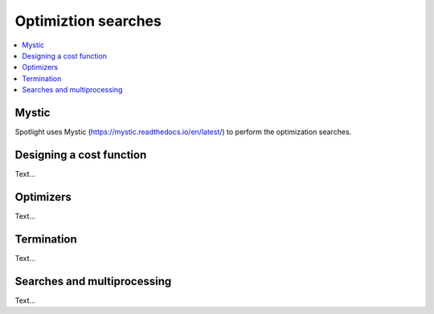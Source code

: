 Optimiztion searches
====================

.. contents:: :local:

Mystic
------

Spotlight uses Mystic (https://mystic.readthedocs.io/en/latest/) to perform the optimization searches.

Designing a cost function
-------------------------

Text...

Optimizers
----------

Text...

Termination
-----------

Text...

Searches and multiprocessing
----------------------------

Text...

